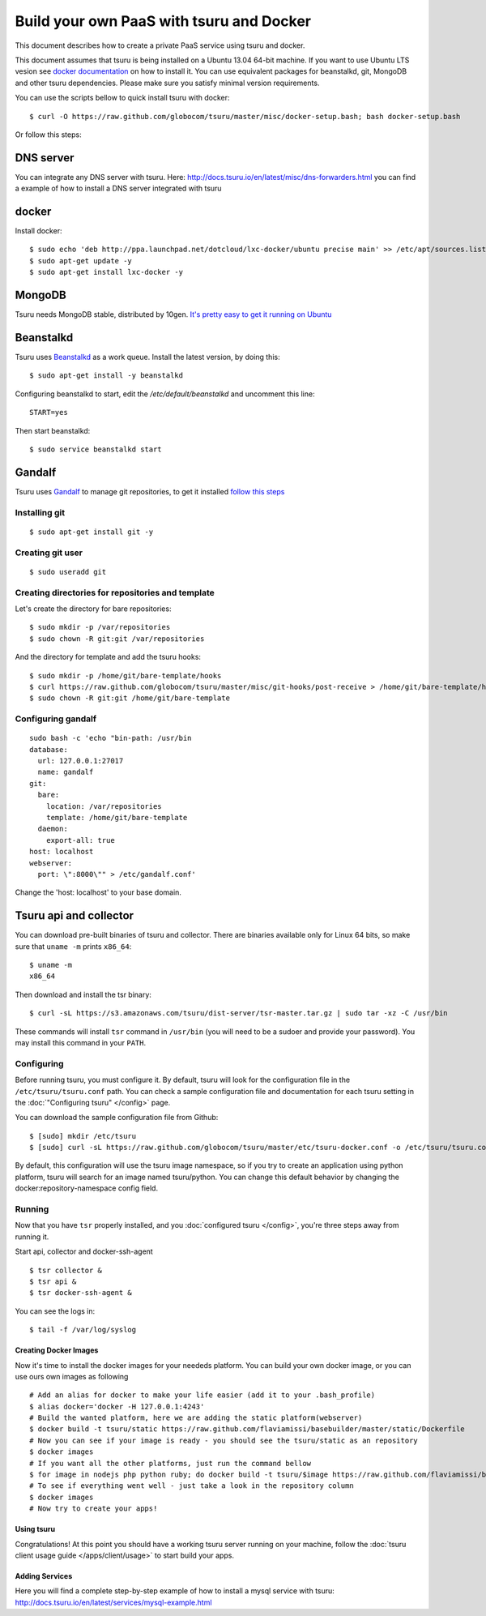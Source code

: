 .. Copyright 2013 tsuru authors. All rights reserved.
   Use of this source code is governed by a BSD-style
   license that can be found in the LICENSE file.

+++++++++++++++++++++++++++++++++++++++++
Build your own PaaS with tsuru and Docker
+++++++++++++++++++++++++++++++++++++++++

This document describes how to create a private PaaS service using tsuru and docker.

This document assumes that tsuru is being installed on a Ubuntu 13.04 64-bit machine. If
you want to use Ubuntu LTS vesion see `docker documentation <http://docs.docker.io/en/latest/installation/ubuntulinux/#ubuntu-precise-12-04-lts-64-bit>`_ on how to install it.
You can use equivalent packages for beanstalkd, git, MongoDB and other tsuru
dependencies. Please make sure you satisfy minimal version requirements.

You can use the scripts bellow to quick install tsuru with docker:

.. highlight:: bash

::

    $ curl -O https://raw.github.com/globocom/tsuru/master/misc/docker-setup.bash; bash docker-setup.bash

Or follow this steps:

DNS server
----------
You can integrate any DNS server with tsuru. Here: `<http://docs.tsuru.io/en/latest/misc/dns-forwarders.html>`_ you can find a example of how to install a DNS server integrated with tsuru

docker
------


Install docker:

.. highlight:: bash

::

    $ sudo echo 'deb http://ppa.launchpad.net/dotcloud/lxc-docker/ubuntu precise main' >> /etc/apt/sources.list
    $ sudo apt-get update -y
    $ sudo apt-get install lxc-docker -y

MongoDB
-------

Tsuru needs MongoDB stable, distributed by 10gen. `It's pretty easy to
get it running on Ubuntu <http://docs.mongodb.org/manual/tutorial/install-mongodb-on-ubuntu/>`_

Beanstalkd
----------

Tsuru uses `Beanstalkd <http://kr.github.com/beanstalkd/>`_ as a work queue.
Install the latest version, by doing this:

.. highlight:: bash

::

    $ sudo apt-get install -y beanstalkd

Configuring beanstalkd to start, edit the `/etc/default/beanstalkd` and uncomment this line:

::

    START=yes

Then start beanstalkd:

.. highlight:: bash

::

    $ sudo service beanstalkd start

Gandalf
-------

Tsuru uses `Gandalf <https://github.com/globocom/gandalf>`_ to manage git repositories, to get it installed `follow this steps <https://gandalf.readthedocs.org/en/latest/install.html>`_

Installing git
~~~~~~~~~~~~~~

.. highlight:: bash

::

    $ sudo apt-get install git -y

Creating git user
~~~~~~~~~~~~~~~~~

.. highlight:: bash

::

    $ sudo useradd git

Creating directories for repositories and template
~~~~~~~~~~~~~~~~~~~~~~~~~~~~~~~~~~~~~~~~~~~~~~~~~~

Let's create the directory for bare repositories:

.. highlight:: bash

::

    $ sudo mkdir -p /var/repositories
    $ sudo chown -R git:git /var/repositories

And the directory for template and add the tsuru hooks:

.. highlight:: bash

::

    $ sudo mkdir -p /home/git/bare-template/hooks
    $ curl https://raw.github.com/globocom/tsuru/master/misc/git-hooks/post-receive > /home/git/bare-template/hooks/post-receive
    $ sudo chown -R git:git /home/git/bare-template

Configuring gandalf
~~~~~~~~~~~~~~~~~~~

.. highlight:: bash

::

    sudo bash -c 'echo "bin-path: /usr/bin
    database:
      url: 127.0.0.1:27017
      name: gandalf
    git:
      bare:
        location: /var/repositories
        template: /home/git/bare-template
      daemon:
        export-all: true
    host: localhost
    webserver:
      port: \":8000\"" > /etc/gandalf.conf'

Change the 'host: localhost' to your base domain.

Tsuru api and collector
-----------------------

You can download pre-built binaries of tsuru and collector. There are binaries
available only for Linux 64 bits, so make sure that ``uname -m`` prints
``x86_64``:

.. highlight:: bash

::

    $ uname -m
    x86_64

Then download and install the tsr binary:

.. highlight:: bash

::

    $ curl -sL https://s3.amazonaws.com/tsuru/dist-server/tsr-master.tar.gz | sudo tar -xz -C /usr/bin

These commands will install ``tsr`` command in ``/usr/bin``
(you will need to be a sudoer and provide your password). You may install this
command in your ``PATH``.

Configuring
~~~~~~~~~~~

Before running tsuru, you must configure it. By default, tsuru will look for
the configuration file in the ``/etc/tsuru/tsuru.conf`` path. You can check a
sample configuration file and documentation for each tsuru setting in the
:doc:`"Configuring tsuru" </config>` page.

You can download the sample configuration file from Github:

.. highlight:: bash

::

    $ [sudo] mkdir /etc/tsuru
    $ [sudo] curl -sL https://raw.github.com/globocom/tsuru/master/etc/tsuru-docker.conf -o /etc/tsuru/tsuru.conf

By default, this configuration will use the tsuru image namespace, so if you try to create an application using python platform,
tsuru will search for an image named tsuru/python. You can change this default behavior by changing the docker:repository-namespace config field.

Running
~~~~~~~

Now that you have ``tsr`` properly installed, and you
:doc:`configured tsuru </config>`, you're three steps away from running it.


Start api, collector and docker-ssh-agent

.. highlight:: bash

::

    $ tsr collector &
    $ tsr api &
    $ tsr docker-ssh-agent &

You can see the logs in:

.. highlight:: bash

::

    $ tail -f /var/log/syslog


Creating Docker Images
======================

Now it's time to install the docker images for your neededs platform. You can build your own docker image, or you can use ours own images as following

.. highlight:: bash

::

    # Add an alias for docker to make your life easier (add it to your .bash_profile) 
    $ alias docker='docker -H 127.0.0.1:4243'
    # Build the wanted platform, here we are adding the static platform(webserver)
    $ docker build -t tsuru/static https://raw.github.com/flaviamissi/basebuilder/master/static/Dockerfile
    # Now you can see if your image is ready - you should see the tsuru/static as an repository
    $ docker images
    # If you want all the other platforms, just run the command bellow
    $ for image in nodejs php python ruby; do docker build -t tsuru/$image https://raw.github.com/flaviamissi/basebuilder/master/$image/Dockerfile;done 
    # To see if everything went well - just take a look in the repository column
    $ docker images
    # Now try to create your apps!

Using tsuru
===========

Congratulations! At this point you should have a working tsuru server running
on your machine, follow the :doc:`tsuru client usage guide
</apps/client/usage>` to start build your apps.


Adding Services
===============
Here you will find a complete step-by-step example of how to install a mysql service with tsuru: `http://docs.tsuru.io/en/latest/services/mysql-example.html <http://docs.tsuru.io/en/latest/services/mysql-example.html>`_
